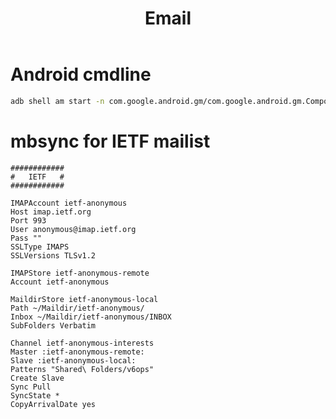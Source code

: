#+TITLE: Email

* Android cmdline

#+begin_src bash
adb shell am start -n com.google.android.gm/com.google.android.gm.ComposeActivityGmail -d email:i@wenxinwang.me --es subject 'Test' --es body 'Hi there'
#+end_src

* mbsync for IETF mailist

#+BEGIN_EXAMPLE
############
#   IETF   #
############

IMAPAccount ietf-anonymous
Host imap.ietf.org
Port 993
User anonymous@imap.ietf.org
Pass ""
SSLType IMAPS
SSLVersions TLSv1.2

IMAPStore ietf-anonymous-remote
Account ietf-anonymous

MaildirStore ietf-anonymous-local
Path ~/Maildir/ietf-anonymous/
Inbox ~/Maildir/ietf-anonymous/INBOX
SubFolders Verbatim

Channel ietf-anonymous-interests
Master :ietf-anonymous-remote:
Slave :ietf-anonymous-local:
Patterns "Shared\ Folders/v6ops"
Create Slave
Sync Pull
SyncState *
CopyArrivalDate yes
#+END_EXAMPLE

